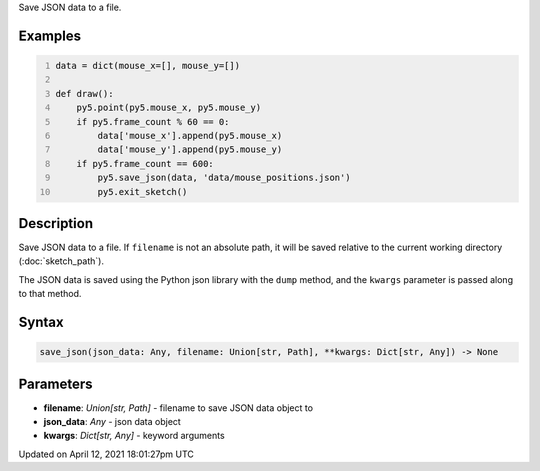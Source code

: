 .. title: save_json()
.. slug: save_json
.. date: 2021-04-12 18:01:27 UTC+00:00
.. tags:
.. category:
.. link:
.. description: py5 save_json() documentation
.. type: text

Save JSON data to a file.

Examples
========

.. raw:: html

    <div class="example-table">

.. raw:: html

    <div class="example-row"><div class="example-cell-image">

.. raw:: html

    </div><div class="example-cell-code">

.. code:: python
    :number-lines:

    data = dict(mouse_x=[], mouse_y=[])

    def draw():
        py5.point(py5.mouse_x, py5.mouse_y)
        if py5.frame_count % 60 == 0:
            data['mouse_x'].append(py5.mouse_x)
            data['mouse_y'].append(py5.mouse_y)
        if py5.frame_count == 600:
            py5.save_json(data, 'data/mouse_positions.json')
            py5.exit_sketch()

.. raw:: html

    </div></div>

.. raw:: html

    </div>

Description
===========

Save JSON data to a file. If ``filename`` is not an absolute path, it will be saved relative to the current working directory (:doc:`sketch_path`).

The JSON data is saved using the Python json library with the ``dump`` method, and the ``kwargs`` parameter is passed along to that method.

Syntax
======

.. code:: python

    save_json(json_data: Any, filename: Union[str, Path], **kwargs: Dict[str, Any]) -> None

Parameters
==========

* **filename**: `Union[str, Path]` - filename to save JSON data object to
* **json_data**: `Any` - json data object
* **kwargs**: `Dict[str, Any]` - keyword arguments


Updated on April 12, 2021 18:01:27pm UTC

